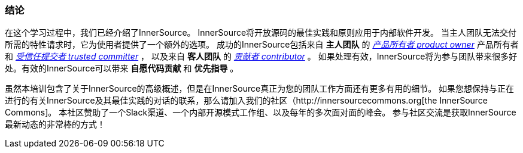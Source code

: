 === 结论
在这个学习过程中，我们已经介绍了InnerSource。
InnerSource将开放源码的最佳实践和原则应用于内部软件开发。
当主人团队无法交付所需的特性请求时，它为使用者提供了一个额外的选项。
成功的InnerSource包括来自 *主人团队* 的 https://github.com/InnerSourceCommons/InnerSourceLearningPath/blob/master/product-owner/01-opening-article.asciidoc[_产品所有者 product owner_] 产品所有者和 https://github.com/InnerSourceCommons/InnerSourceLearningPath/blob/master/trusted-committer/01-introduction.asciidoc[_受信任提交者 trusted committer_] ，
以及来自 *客人团队* 的 https://github.com/InnerSourceCommons/InnerSourceLearningPath/blob/master/contributor/01-introduction-article.asciidoc[_贡献者 contributor_] 。
如果处理有效，InnerSource将为参与团队带来很多好处。有效的InnerSource可以带来 *自愿代码贡献* 和 *优先指导* 。

虽然本培训包含了关于InnerSource的高级概述，但是在InnerSource真正为您的团队工作方面还有更多有用的细节。
如果您想保持与正在进行的有关InnerSource及其最佳实践的对话的联系，那么请加入我们的社区（http://innersourcecommons.org[the InnerSource Commons]。
本社区赞助了一个Slack渠道、一个内部开源模式工作组、以及每年的多次面对面的峰会。
参与社区交流是获取InnerSource最新动态的非常棒的方式！
